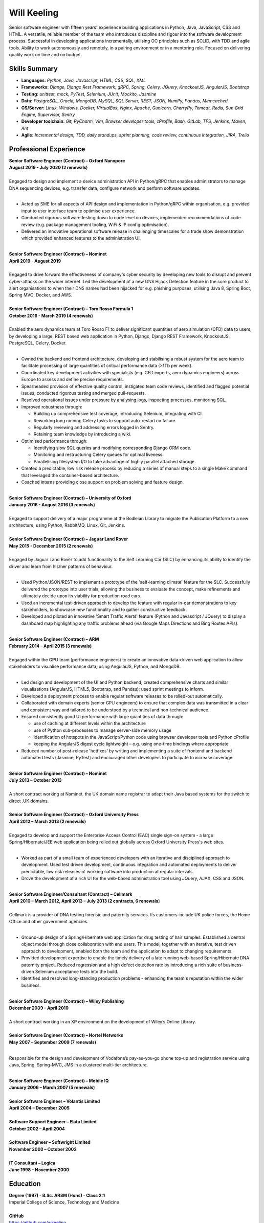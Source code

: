 Will Keeling
============

Senior software engineer with fifteen years' experience building applications in Python, Java, JavaScript, CSS and HTML. A versatile, reliable member of the team who introduces discipline and rigour into the software development process. Successful in developing applications incrementally, utilising OO principles such as SOLID, with TDD and agile tools. Ability to work autonomously and remotely, in a pairing environment or in a mentoring role. Focused on delivering quality work on time and on budget.

Skills Summary
--------------

- **Languages:** *Python, Java, Javascript, HTML, CSS, SQL, XML*
- **Frameworks:** *Django, Django Rest Framework, gRPC, Spring, Celery, JQuery, KnockoutJS, AngularJS, Bootstrap*
- **Testing:** *unittest, mock, PyTest, Selenium, JUnit, Mockito, Jasmine*
- **Data:** *PostgreSQL, Oracle, MongoDB, MySQL, SQL Server, REST, JSON, NumPy, Pandas, Memcached*
- **OS/Server:** *Linux, Windows, Docker, VirtualBox, Nginx, Apache, Gunicorn, CherryPy, Tomcat, Redis, Sun Grid Engine, Supervisor, Sentry*
- **Developer toolchain:** *Git, PyCharm, Vim, Browser developer tools, cProfile, Bash, GitLab, TFS, Jenkins, Maven, Ant*
- **Agile:** *Incremental design, TDD, daily standups, sprint planning, code review, continuous integration, JIRA, Trello*

Professional Experience
-----------------------
| **Senior Software Engineer (Contract) – Oxford Nanopore**
| **August 2019 - July 2020 (2 renewals)**
|
| Engaged to design and implement a device administration API in Python/gRPC that enables administrators to manage DNA sequencing devices, e.g. transfer data, configure network and perform software updates.
|

- Acted as SME for all aspects of API design and implementation in Python/gRPC within organisation, e.g. provided input to user interface team to optimise user experience.

- Conducted rigorous software testing down to code level on devices, implemented recommendations of code review (e.g. package management tooling, WiFi & IP config optimisation).

- Delivered an innovative operational software release in challenging timescales for a trade show demonstration which provided enhanced features to the administration UI.

|
| **Senior Software Engineer (Contract) – Nominet**
| **April 2019 - August 2019**
|
| Engaged to drive forward the effectiveness of company's cyber security by developing new tools to disrupt and prevent cyber-attacks on the wider internet. Led the development of a new DNS Hijack Detection feature in the core product to alert organisations to when their DNS names had been hijacked for e.g. phishing purposes, utilising Java 8, Spring Boot, Spring MVC, Docker, and AWS.

|
| **Senior Software Engineer (Contract) – Toro Rosso Formula 1**
| **October 2016 - March 2019 (4 renewals)**
|
| Enabled the aero dynamics team at Toro Rosso F1 to deliver significant quantities of aero simulation (CFD) data to users, by developing a large, REST based web application in Python, Django, Django REST Framework, KnockoutJS, PostgreSQL, Celery, Docker.
| 

- Owned the backend and frontend architecture, developing and stabilising a robust system for the aero team to facilitate processing of large quantities of critical performance data (>1Tb per week).

- Coordinated key development activities with specialists (e.g. CFD experts, aero dynamics engineers) across Europe to assess and define precise requirements.

- Spearheaded provision of effective quality control, instigated team code reviews, identified and flagged potential issues, conducted rigorous testing and merged pull-requests.

- Resolved operational issues under pressure by analysing logs, inspecting processes, monitoring SQL.

- Improved robustness through:

  - Building up comprehensive test coverage, introducing Selenium, integrating with CI.
  - Reworking long running Celery tasks to support auto-restart on failure.
  - Regularly reviewing and addressing errors logged in Sentry.
  - Retaining team knowledge by introducing a wiki.

- Optimised performance through:

  - Identifying slow SQL queries and modifying corresponding Django ORM code.
  - Monitoring and restructuring Celery queues for optimal liveness.
  - Parallelising filesystem I/O to take advantage of highly parallel attached storage.

- Created a predictable, low risk release process by reducing a series of manual steps to a single Make command that leveraged the container-based architecture.

- Coached interns providing close support on problem solving and feature design.

|
| **Senior Software Engineer (Contract) – University of Oxford**
| **January 2016 - August 2016 (3 renewals)**
|
| Engaged to support delivery of a major programme at the Bodleian Library to migrate the Publication Platform to a new architecture, using Python, RabbitMQ, Linux, Git, Jenkins.

|
| **Senior Software Engineer (Contract) – Jaguar Land Rover**
| **May 2015 - December 2015 (2 renewals)**
|
| Engaged by Jaguar Land Rover to add functionality to the Self Learning Car (SLC) by enhancing its ability to identify the driver and learn from his/her patterns of behaviour.
|

- Used Python/JSON/REST to implement a prototype of the 'self-learning climate' feature for the SLC. Successfully delivered the prototype into user trials, allowing the business to evaluate the concept, make refinements and ultimately decide upon its viability for production road cars.

- Used an incremental test-driven approach to develop the feature with regular in-car demonstrations to key stakeholders, to showcase new functionality and to gather constructive feedback.

- Developed and piloted an innovative 'Smart Traffic Alerts' feature (Python and Javascript / JQuery) to display a dashboard map highlighting any traffic problems ahead (via Google Maps Directions and Bing Routes APIs).

|
| **Senior Software Engineer (Contract) – ARM**
| **February 2014 – April 2015 (3 renewals)**
|
| Engaged within the GPU team (performance engineers) to create an innovative data-driven web application to allow stakeholders to visualise performance data, using AngularJS, Python, and MongoDB.
|

- Led design and development of the UI and Python backend, created comprehensive charts and similar visualisations (AngularJS, HTML5, Bootstrap, and Pandas); used sprint meetings to inform.

- Developed a deployment process to enable regular software releases to be rolled-out automatically.

- Collaborated with domain experts (senior GPU engineers) to ensure that complex data was transmitted in a clear and consistent way and tailored to be understood by a technical and non-technical audience.

- Ensured consistently good UI performance with large quantities of data through:

  - use of caching at different levels within the architecture
  - use of Python sub-processes to manage server-side memory usage
  - identification of hotspots in the JavaScript/Python code using browser developer tools and Python cProfile
  - keeping the AngularJS digest cycle lightweight – e.g. using one-time bindings where appropriate

- Reduced number of post-release 'hotfixes' by writing and implementing a suite of frontend and backend automated tests (Jasmine, PyTest) and encouraged other developers to participate to increase coverage.

|
| **Senior Software Engineer (Contract) – Nominet**
| **July 2013 – October 2013**
|
| A short contract working at Nominet, the UK domain name registrar to adapt their Java based systems for the switch to direct .UK domains.
|
| **Senior Software Engineer (Contract) – Oxford University Press**
| **April 2012 – March 2013 (2 renewals)**
|
| Engaged to develop and support the Enterprise Access Control (EAC) single sign-on system - a large Spring/Hibernate/JEE web application being rolled out globally across Oxford University Press's web sites.
|

- Worked as part of a small team of experienced developers with an iterative and disciplined approach to development. Used test driven development, continuous integration and automated deployments to deliver predictable, low risk releases of working software into production at regular intervals.

- Drove the development of a rich UI for the web-based administration tool using JQuery, AJAX, CSS and JSON.

|
| **Senior Software Engineer/Consultant (Contract) – Cellmark**
| **April 2010 – March 2012, April 2013 – July 2013 (2 contracts, 6 renewals)**
|
| Cellmark is a provider of DNA testing forensic and paternity services. Its customers include UK police forces, the Home Office and other government agencies.
|

- Ground-up design of a Spring/Hibernate web application for drug testing of hair samples. Established a central object model through close collaboration with end users. This model, together with an iterative, test driven approach to development, enabled both the team and the application to adapt to changing requirements.

- Provided development expertise to enable the timely delivery of a late running web-based Spring/Hibernate DNA paternity project. Reduced regression and a high defect detection rate by introducing a rich suite of business-driven Selenium acceptance tests into the build.

- Identified and resolved long-standing production problems - enhancing the team's reputation within the wider business.

|
| **Senior Software Engineer (Contract) – Wiley Publishing**
| **December 2009 – April 2010**
|
| A short contract working in an XP environment on the development of Wiley’s Online Library.
|
| **Senior Software Engineer (Contract) – Nortel Networks**
| **May 2007 – September 2009 (7 renewals)**
|

Responsible for the design and development of Vodafone’s pay-as-you-go phone top-up and registration service using Java, Spring, Spring-MVC, JMS in a clustered multi-tier architecture.

|
| **Senior Software Engineer (Contract) – Mobile IQ**
| **January 2006 – March 2007 (5 renewals)**
|
| **Senior Software Engineer – Volantis Limited**
| **April 2004 – December 2005**
|
| **Software Support Engineer – Elata Limited**
| **October 2002 – April 2004**
|
| **Software Engineer – Softwright Limited**
| **November 2000 – October 2002**
|
| **IT Consultant – Logica**
| **June 1998 – November 2000**

Education
---------

| **Degree (1997) - B.Sc. ARSM (Hons) - Class 2:1**
| Imperial College of Science, Technology and Medicine
|
| **GitHub**
| https://github.com/wkeeling
|
| **StackOverflow**
| https://stackoverflow.com/users/2091925/will-keeling

